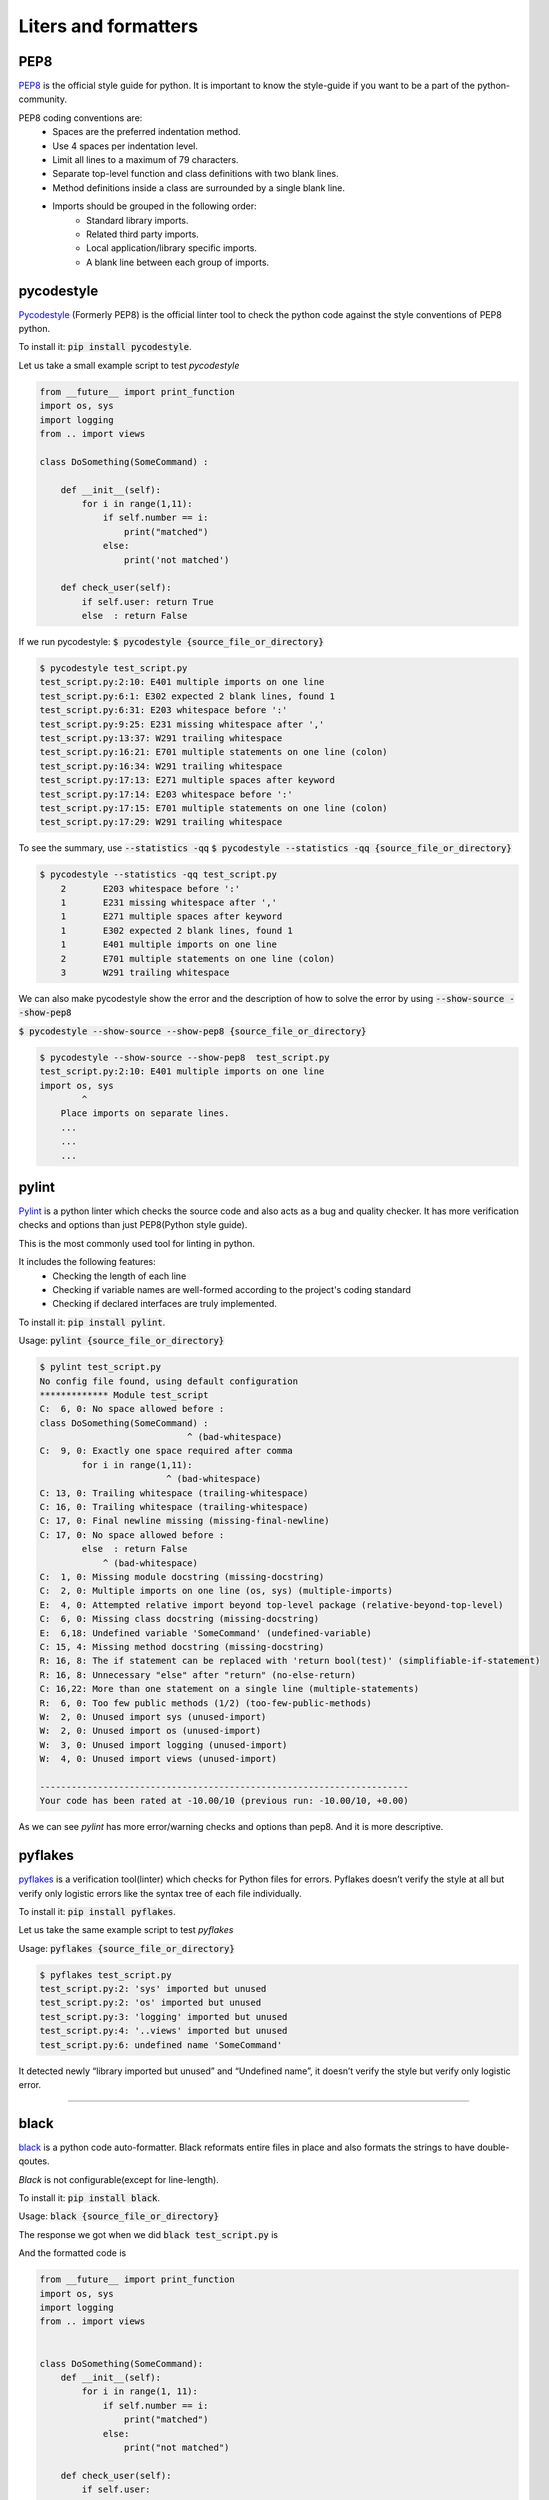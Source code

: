 Liters and formatters
-----------------------

PEP8
+++++
`PEP8 <https://www.python.org/dev/peps/pep-0008/?>`_ is the official style guide for python. It is important to know the style-guide if you want to be a part of the python-community.

..  as the code will be easier to read, understand & share.

.. It contains the style conventions which are considered standard in python.

PEP8 coding conventions are:
    + Spaces are the preferred indentation method.
    + Use 4 spaces per indentation level.
    + Limit all lines to a maximum of 79 characters.
    + Separate top-level function and class definitions with two blank lines.
    + Method definitions inside a class are surrounded by a single blank line.
    + Imports should be grouped in the following order:
        + Standard library imports.
        + Related third party imports.
        + Local application/library specific imports.
        + A blank line between each group of imports.


pycodestyle
++++++++++++++++        
`Pycodestyle <https://github.com/PyCQA/pycodestyle>`_ (Formerly PEP8) is the official linter tool to check the python code against the style conventions of PEP8 python. 

To install it:
:code:`pip install pycodestyle`.

Let us take a small example script to test `pycodestyle`

.. code-block:: python

    from __future__ import print_function
    import os, sys
    import logging
    from .. import views

    class DoSomething(SomeCommand) :

        def __init__(self):
            for i in range(1,11):
                if self.number == i:
                    print("matched")
                else:
                    print('not matched')  

        def check_user(self):    
            if self.user: return True   
            else  : return False   


If we run pycodestyle:
:code:`$ pycodestyle {source_file_or_directory}`

.. code-block:: shell

    $ pycodestyle test_script.py 
    test_script.py:2:10: E401 multiple imports on one line
    test_script.py:6:1: E302 expected 2 blank lines, found 1
    test_script.py:6:31: E203 whitespace before ':'
    test_script.py:9:25: E231 missing whitespace after ','
    test_script.py:13:37: W291 trailing whitespace
    test_script.py:16:21: E701 multiple statements on one line (colon)
    test_script.py:16:34: W291 trailing whitespace
    test_script.py:17:13: E271 multiple spaces after keyword
    test_script.py:17:14: E203 whitespace before ':'
    test_script.py:17:15: E701 multiple statements on one line (colon)
    test_script.py:17:29: W291 trailing whitespace


To see the summary, use :code:`--statistics -qq`
:code:`$ pycodestyle --statistics -qq {source_file_or_directory}`



.. code-block:: shell

    $ pycodestyle --statistics -qq test_script.py 
        2       E203 whitespace before ':'
        1       E231 missing whitespace after ','
        1       E271 multiple spaces after keyword
        1       E302 expected 2 blank lines, found 1
        1       E401 multiple imports on one line
        2       E701 multiple statements on one line (colon)
        3       W291 trailing whitespace


We can also make pycodestyle show the error and the description of how to solve the error by using :code:`--show-source --show-pep8`
    
:code:`$ pycodestyle --show-source --show-pep8 {source_file_or_directory}`

.. code-block:: shell

    $ pycodestyle --show-source --show-pep8  test_script.py 
    test_script.py:2:10: E401 multiple imports on one line
    import os, sys
            ^
        Place imports on separate lines.
        ...
        ...
        ...




pylint
++++++++

`Pylint <https://www.pylint.org/>`_ is a python linter which checks the source code and also acts as a bug and quality checker. It has more verification checks and options than just PEP8(Python style guide).

This is the most commonly used tool for linting in python.

It includes the following features:
    + Checking the length of each line
    + Checking if variable names are well-formed according to the project's coding standard
    + Checking if declared interfaces are truly implemented.

To install it:
:code:`pip install pylint`.


Usage:
:code:`pylint {source_file_or_directory}`

.. code-block:: shell


    $ pylint test_script.py 
    No config file found, using default configuration
    ************* Module test_script
    C:  6, 0: No space allowed before :
    class DoSomething(SomeCommand) :
                                ^ (bad-whitespace)
    C:  9, 0: Exactly one space required after comma
            for i in range(1,11):
                            ^ (bad-whitespace)
    C: 13, 0: Trailing whitespace (trailing-whitespace)
    C: 16, 0: Trailing whitespace (trailing-whitespace)
    C: 17, 0: Final newline missing (missing-final-newline)
    C: 17, 0: No space allowed before :
            else  : return False   
                ^ (bad-whitespace)
    C:  1, 0: Missing module docstring (missing-docstring)
    C:  2, 0: Multiple imports on one line (os, sys) (multiple-imports)
    E:  4, 0: Attempted relative import beyond top-level package (relative-beyond-top-level)
    C:  6, 0: Missing class docstring (missing-docstring)
    E:  6,18: Undefined variable 'SomeCommand' (undefined-variable)
    C: 15, 4: Missing method docstring (missing-docstring)
    R: 16, 8: The if statement can be replaced with 'return bool(test)' (simplifiable-if-statement)
    R: 16, 8: Unnecessary "else" after "return" (no-else-return)
    C: 16,22: More than one statement on a single line (multiple-statements)
    R:  6, 0: Too few public methods (1/2) (too-few-public-methods)
    W:  2, 0: Unused import sys (unused-import)
    W:  2, 0: Unused import os (unused-import)
    W:  3, 0: Unused import logging (unused-import)
    W:  4, 0: Unused import views (unused-import)

    ----------------------------------------------------------------------
    Your code has been rated at -10.00/10 (previous run: -10.00/10, +0.00)

As we can see `pylint` has more error/warning checks and options than pep8. And it is more descriptive.



pyflakes
+++++++++

`pyflakes <https://pypi.org/project/pyflakes/>`_ is a verification tool(linter) which checks for Python files for errors.
Pyflakes doesn’t verify the style at all but verify only logistic errors like the syntax tree of each file individually.

To install it:
:code:`pip install pyflakes`.

Let us take the same example script to test `pyflakes`

Usage:
:code:`pyflakes {source_file_or_directory}`

.. code-block:: shell

    $ pyflakes test_script.py 
    test_script.py:2: 'sys' imported but unused
    test_script.py:2: 'os' imported but unused
    test_script.py:3: 'logging' imported but unused
    test_script.py:4: '..views' imported but unused
    test_script.py:6: undefined name 'SomeCommand'


It detected newly “library imported but unused” and “Undefined name”, it doesn’t verify the style but verify only logistic error.

------------

black
++++++

`black <https://black.readthedocs.io/en/stable/>`_  is a python code auto-formatter. 
Black reformats entire files in place and also formats the strings to have double-qoutes.

`Black` is not configurable(except for line-length).

To install it:
:code:`pip install black`.

Usage:
:code:`black {source_file_or_directory}`

The response we got when we did :code:`black test_script.py` is

.. image:: _static/black-formatter.png


And the formatted code is


.. code-block:: python

    from __future__ import print_function
    import os, sys
    import logging
    from .. import views


    class DoSomething(SomeCommand):
        def __init__(self):
            for i in range(1, 11):
                if self.number == i:
                    print("matched")
                else:
                    print("not matched")

        def check_user(self):
            if self.user:
                return True
            else:
                return False




autopep8
+++++++++
`autopep8 <https://pypi.org/project/autopep8/>`_ automatically formats Python code to the PEP8 style. It fixes most of the formatting issues that are reported by pycodestyle.

.. To customise autopep8 check out `autopep8 <https://pypi.org/project/autopep8/#more-advanced-usage>`_ .


To install it:
:code:`pip install autopep8`




Usage(to format a file):
:code:`autopep8 --in-place {file_name}`

here :code:`--in-place` is to make changes to files in place.

This is the formatted code.


.. code-block:: python
    
    from __future__ import print_function
    import os
    import sys
    import logging
    from .. import views


    class DoSomething(SomeCommand):

        def __init__(self):
            for i in range(1, 11):
                if self.number == i:
                    print("matched")
                else:
                    print('not matched')

        def check_user(self):
            if self.user:
                return True
            else:
                return False


.. By default autopep8 only makes whitespace changes and it does not fix statement errors to enable this we have to add :code:`--aggressive` which increases the aggressiveness of formatting the code. By using `--aggressive` we can also fix the statement errors. 





yapf
+++++++++
`Yet another Python formatter <https://github.com/google/yapf>`_ is another auto-formatter which is maintained by google.
`yapf` is highly configurable and it has different base configurations, like pep8, Google and Facebook.



To install it:
:code:`pip install yapf`


Usage:
:code:`yapf -i {source_file_or_directory}`

here :code:`-i` is to make changes to files in place.

This is the formatted code.

.. code-block:: python

    from __future__ import print_function
    import os, sys
    import logging
    from .. import views


    class DoSomething(SomeCommand):
        def __init__(self):
            for i in range(1, 11):
                if self.number == i:
                    print("matched")
                else:
                    print('not matched')

        def check_user(self):
            if self.user: return True
            else: return False

------------

Conclusion
+++++++++++++++++ 
Linting:

    `Pylint` has the most detailed way of showing the error and warnings(and it also gives the code rating).

.. Formatter:
    
..    `Black` is the auto-formatter which is growing in popularity.